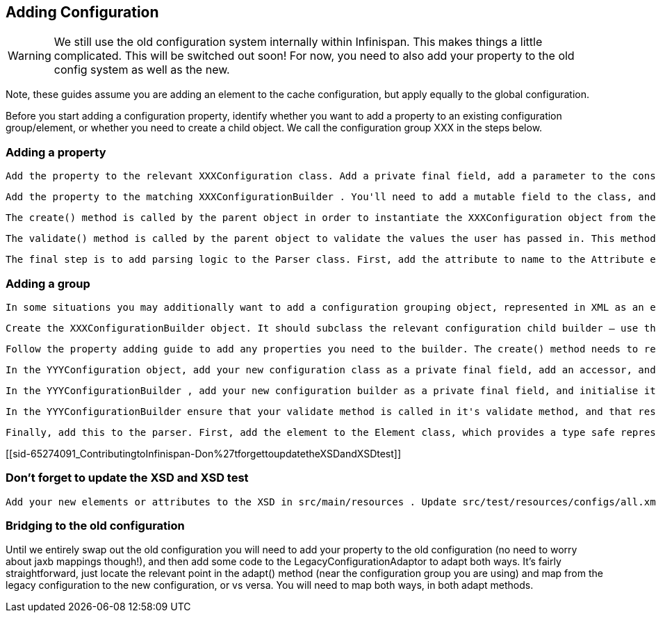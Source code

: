 [[sid-65274091_ContributingtoInfinispan-AddingConfiguration]]

==  Adding Configuration


[WARNING]
==== 
We still use the old configuration system internally within Infinispan. This makes things a little complicated. This will be switched out soon! For now, you need to also add your property to the old config system as well as the new.


==== 


Note, these guides assume you are adding an element to the cache configuration, but apply equally to the global configuration.

Before you start adding a configuration property, identify whether you want to add a property to an existing configuration group/element, or whether you need to create a child object. We call the configuration group XXX in the steps below.

[[sid-65274091_ContributingtoInfinispan-Addingaproperty]]


=== Adding a property

 Add the property to the relevant XXXConfiguration class. Add a private final field, add a parameter to the constructor, and assign the value to the field in the constructor body. Add a accessor for the property. If the property should be mutable at runtime, then add a mutator as well. Most configuration properties are not mutable at runtime - if the configuration is runtime mutable, then Infinispan needs to take notice of this update whilst the cache is running (you can't cache the value of the configuration in your implementation class). Mutators and accessors don't use the classic JavaBean pattern of prepending accessors with "get" and mutators with "set". Instead, the name of the property is used for an accessor. A mutator is an overloaded version of the accessor which takes a parameter, the new value. 

 Add the property to the matching XXXConfigurationBuilder . You'll need to add a mutable field to the class, and initialise it to it's default value in the field declaration. Add a mutator (following the above pattern). 

 The create() method is called by the parent object in order to instantiate the XXXConfiguration object from the builder. Therefore, make sure to pass the value of the field in the builder to the XXXConfiguration object's constructor here. Additionally, if you require a complex default (for example, the value of a configuration property is defaulted conditionally based on the value of some other configuration property), then this is the place to do this. 

 The validate() method is called by the parent object to validate the values the user has passed in. This method may also be called directly by user code, should they wish to manually validate a configuration object. You should place any validation logic here related to your configuration property. If you need to "cross-validate" properties (validate the value of your property conditionally upon the value of another property), and the other property is on another builder object, increase the visibility of that other property field to "default", and reference it from this builder, by calling the getBuilder() method, which will gives you a handle on the root configuration builder. 

 The final step is to add parsing logic to the Parser class. First, add the attribute to name to the Attribute enum (this class simply provides a mapping between the non-type-safe name of the attribute in XML and a type-safe reference to use in the parser). Locate the relevant parseXXX() method on the class, and add a case to the switch statement for the attribute. Call the builder mutator you created above, performing any XML related validation (you are unlikely to need this), and type conversion (using the static methods on the primitive wrapper classes, String class, or relevant enum class). 

[[sid-65274091_ContributingtoInfinispan-Addingagroup]]


=== Adding a group

 In some situations you may additionally want to add a configuration grouping object, represented in XML as an element. You might want to do this if you are adding a new area of functionality to Infinispan. Identify the location of the new configuration grouping object. It might be added to the root Configuration object, or it might be added to one it's children, children's children. We'll call the parent YYY in the steps below. Create the XXXConfiguration object. Add any properties required following the guide for adding properties. The constructors visibility should be "default". 

 Create the XXXConfigurationBuilder object. It should subclass the relevant configuration child builder – use the YYYConfigurationChildBuilder as the superclass. This will ensure that all builder methods that allow the user to "escape" are provided correctly (i.e provide access to other grouping elements), and also require you to provide a create() and validate() method. The constructor needs to take the the YYYConfigurationBuilder as an argument, and pass this to the superclass (this simply allows access to the root of the builder tree using the getBuilder() method). 

 Follow the property adding guide to add any properties you need to the builder. The create() method needs to return a new instance of the XXXConfiguration object. Implement any validation needed in the validate() method. 

 In the YYYConfiguration object, add your new configuration class as a private final field, add an accessor, and add initialiser assignment in the constructor 

 In the YYYConfigurationBuilder , add your new configuration builder as a private final field, and initialise it in the constructor with a new instance. Finally, add an accessor for it following the standard pattern discussed in the guide. 

 In the YYYConfigurationBuilder ensure that your validate method is called in it's validate method, and that result of the XXXConfiguration instances' create method is passed to the constructor of YYYConfiguration . 

 Finally, add this to the parser. First, add the element to the Element class, which provides a type safe representation of the element name in XML. In the Parser class, add a new parseXXX method, copying one of the others that most matches your requirements (parse methods either parse elements only - look for ParseUtils.requireNoAttributes() , attributes only – look for ParseUtils.requireNoContent() or a combination of both – look for an iterator over both elements and attributes). Add any attributes as discussed in the adding a property guide. Finally, wire this in by locating the parseYYY() method, and adding an element to the switch statement, that calls your new parseXXX() method. 

[[sid-65274091_ContributingtoInfinispan-Don%27tforgettoupdatetheXSDandXSDtest]]


=== Don't forget to update the XSD and XSD test

 Add your new elements or attributes to the XSD in src/main/resources . Update src/test/resources/configs/all.xml to include your new elements or attributes. 

[[sid-65274091_ContributingtoInfinispan-Bridgingtotheoldconfiguration]]


=== Bridging to the old configuration

Until we entirely swap out the old configuration you will need to add your property to the old configuration (no need to worry about jaxb mappings though!), and then add some code to the LegacyConfigurationAdaptor to adapt both ways. It's fairly straightforward, just locate the relevant point in the adapt() method (near the configuration group you are using) and map from the legacy configuration to the new configuration, or vs versa. You will need to map both ways, in both adapt methods.

